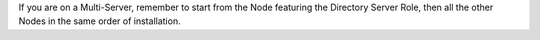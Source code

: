 If you are on a Multi-Server, remember to start from the Node
featuring the Directory Server Role, then all the other Nodes in the same
order of installation.

.. grid:: 1 1 1 2
   :gutter: 3

   .. grid-item-card:: Step 1. Clean package list
      :columns: 12 12 6 6

      Clean cached package list, metadata, and information.

      .. tab-set::

         .. tab-item:: Ubuntu
            :sync: ubuntu

            .. code:: console

               # apt clean

         .. tab-item:: RHEL
            :sync: rhel

            .. code:: console

               # dnf clean all

   .. grid-item-card:: Step 2. Upgrade Node
      :columns: 12 12 6 6

      Update package list and install upgrades.

      .. tab-set::

         .. tab-item:: Ubuntu
            :sync: ubuntu

            .. code:: console

               # apt update && apt upgrade

         .. tab-item:: RHEL
            :sync: rhel

            .. code:: console

               # dnf upgrade --best --allowerasing

   .. grid-item-card:: Step 3. (Optional) Remove unused packages
      :columns: 12 12 6 6

      After the latest packages have been installed, you can remove
      unused packages still installed on your system. If unsure, skip
      this step.

      .. tab-set::

         .. tab-item:: Ubuntu
            :sync: ubuntu

            .. code:: console

               # apt autoremove

         .. tab-item:: RHEL
            :sync: rhel

            .. code:: console

               # dnf autoremove

   .. grid-item-card:: Step 4. Verify correct installation of Directory Server package
      :columns: 12 12 12 12

      If you are upgrading the :ref:`role-mesh-install` Node, make
      sure that the :file:`carbonio-message-broker` package is
      installed.

      This situation arises because that package was initially
      required by the :ref:`role-wsc-install` (WSC) Role, but now is
      used by the whole |product|. So, if you never installed WSC,
      make sure you have this package on the correct Mesh and
      Directory Node.

      .. tab-set::

         .. tab-item:: Ubuntu
            :sync: ubuntu

            .. code:: console

               # dpkg -l carbonio-message-broker

            The output should be (version may vary)::

              ii  carbonio-message-broker 0.2.0-1jammy amd64   Carbonio message broker

         .. tab-item:: RHEL
            :sync: rhel

            .. code:: console

               # rpm -q carbonio-message-broker

            The output should be (version may vary)::

              carbonio-message-broker-0.2.0-1.el8.x86_64

      If it is not installed, install it manually

      .. tab-set::

         .. tab-item:: Ubuntu
            :sync: ubuntu

            .. code:: console

               # apt install carbonio-message-broker

         .. tab-item:: RHEL
            :sync: rhel

            .. code:: console

               # dnf install carbonio-message-broker

   .. grid-item-card:: Step 5. Register upgraded packages to |mesh|
      :columns: 12 12 6 6

      .. code:: console

         # pending-setups -a
         
   .. grid-item-card:: Step 6. Reboot
      :columns: 12 12 6 6

      Once the upgrade has completed successfully, run command:

      .. code:: console

         # reboot
